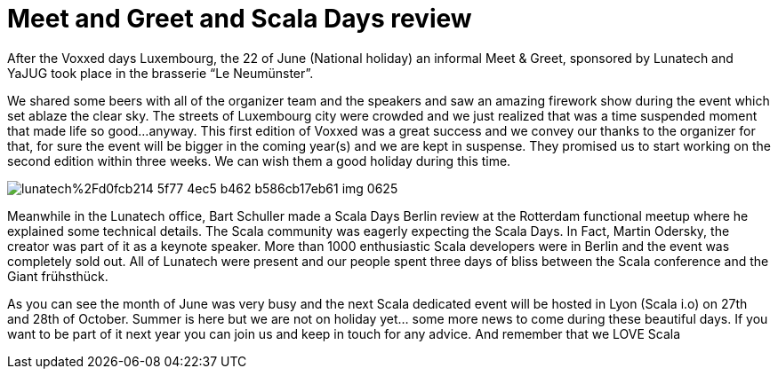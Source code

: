 = Meet and Greet and Scala Days review

:hp-image: https://prismic-io.s3.amazonaws.com/lunatech%2F214a7167-8fc0-4407-82d9-4270b29eb978_img_0637.jpg
:published_at: 2016-06-34
:hp-tags: company


After the Voxxed days Luxembourg, the 22 of June (National holiday) an informal Meet & Greet, sponsored by Lunatech and YaJUG took place in the brasserie “Le Neumünster”. 

We shared some beers with all of the organizer team and the speakers and saw an amazing firework show during the event which set ablaze the clear sky. The streets of Luxembourg city were crowded and we just realized that was a time suspended moment that made life so good...anyway. This first edition of Voxxed was a great success and we convey our thanks to the organizer for that, for sure the event will be bigger in the coming year(s) and we are kept in suspense. They promised us to start working on the second edition within three weeks. We can wish them a good holiday during this time.

image::https://prismic-io.s3.amazonaws.com/lunatech%2Fd0fcb214-5f77-4ec5-b462-b586cb17eb61_img_0625.jpg[]

Meanwhile in the Lunatech office, Bart Schuller made a Scala Days Berlin review at the Rotterdam functional meetup where he explained some technical details. The Scala community was eagerly expecting the Scala Days. In Fact, Martin Odersky, the creator was part of it as a keynote speaker. More than 1000 enthusiastic Scala developers were in Berlin and the event was completely sold out. All of Lunatech were present and our people spent three days of bliss between the Scala conference and the Giant frühsthück. 

As you can see the month of June was very busy and the next Scala dedicated event will be hosted in Lyon (Scala i.o) on 27th and 28th of October. Summer is here but we are not on holiday yet... some more news to come during these beautiful days. If you want to be part of it next year you can join us and keep in touch for any advice. And remember that we LOVE Scala
